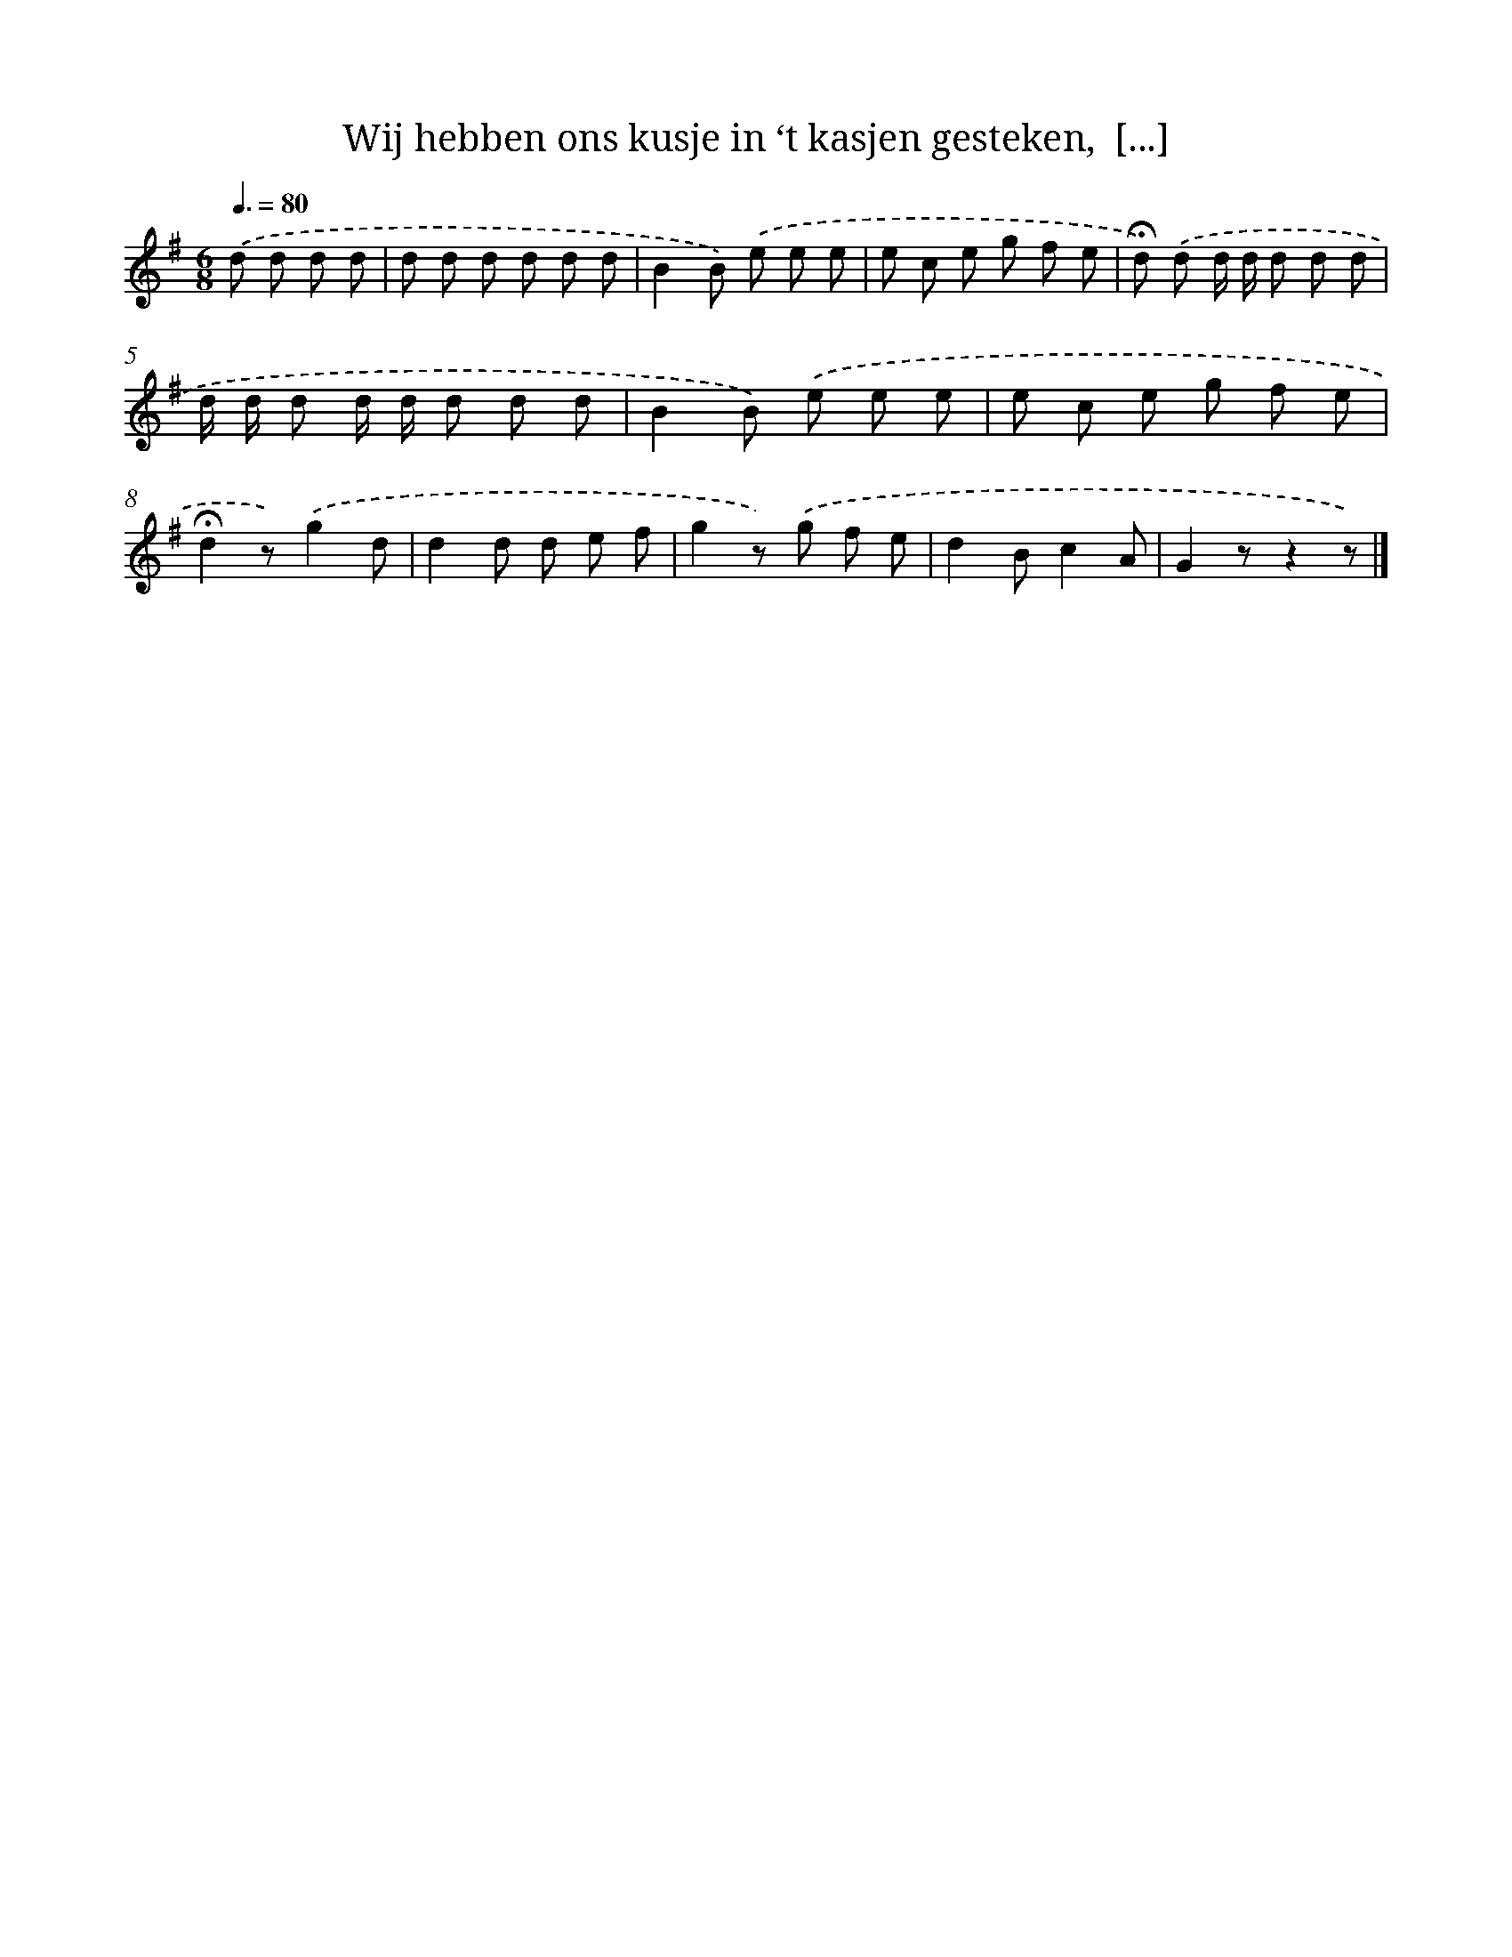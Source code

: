 X: 10894
T: Wij hebben ons kusje in ‘t kasjen gesteken,  [...]
%%abc-version 2.0
%%abcx-abcm2ps-target-version 5.9.1 (29 Sep 2008)
%%abc-creator hum2abc beta
%%abcx-conversion-date 2018/11/01 14:37:10
%%humdrum-veritas 3209282035
%%humdrum-veritas-data 3316063607
%%continueall 1
%%barnumbers 0
L: 1/8
M: 6/8
Q: 3/8=80
K: G clef=treble
.('d d d d [I:setbarnb 1]|
d d d d d d |
B2B) .('e e e |
e c e g f e |
!fermata!d) .('d d/ d/ d d d |
d/ d/ d d/ d/ d d d |
B2B) .('e e e |
e c e g f e |
!fermata!d2z).('g2d |
d2d d e f |
g2z) .('g f e |
d2Bc2A |
G2zz2z) |]
